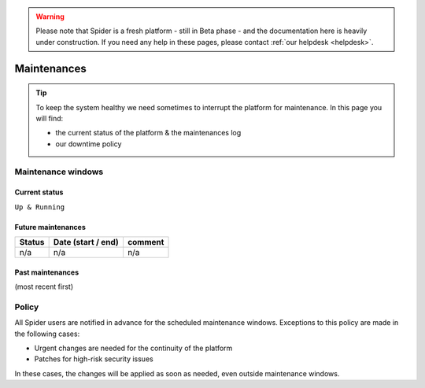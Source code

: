 .. warning:: Please note that Spider is a fresh platform - still in Beta phase - and the documentation here is heavily under construction. If you need any help in these pages, please contact :ref:`our helpdesk <helpdesk>`.

.. _maintenances:

************
Maintenances
************

.. Tip:: To keep the system healthy we need sometimes to interrupt the platform for maintenance. In this page you will find:

     * the current status of the platform & the maintenances log
     * our downtime policy


.. _maintenance-windows:

===================
Maintenance windows
===================


.. _current-status:

Current status
==============

``Up & Running``


.. _future-maintenances:

Future maintenances
===================

============  ==================  =======
Status        Date (start / end)  comment
============  ==================  =======
n/a           n/a                 n/a
============  ==================  =======


.. _past-maintenances:

Past maintenances
=================

(most recent first)

============  ==================  =======
Status        Date (start / end)  comment
============  ==================  =======
Unscheduled   19/07, 2019 from 08:00 to 16:00  Worker nodes not available due to DHCP issue 
Scheduled     03-07/06, 2019      Network maintenance: migration of underlying Ceph system to EVPN
Scheduled     15-21/04, 2019      Batch system maintenance: redeployment of underlying hypervisors to improve local scratch performance
============  ==================  =======


.. _maintenance-policy:
======
Policy
======

All Spider users are notified in advance for the scheduled maintenance windows.
Exceptions to this policy are made in the following cases:

* Urgent changes are needed for the continuity of the platform
* Patches for high-risk security issues

In these cases, the changes will be applied as soon as needed, even outside maintenance windows.


.. seealso:: Still need help? Contact :ref:`our helpdesk <helpdesk>`
